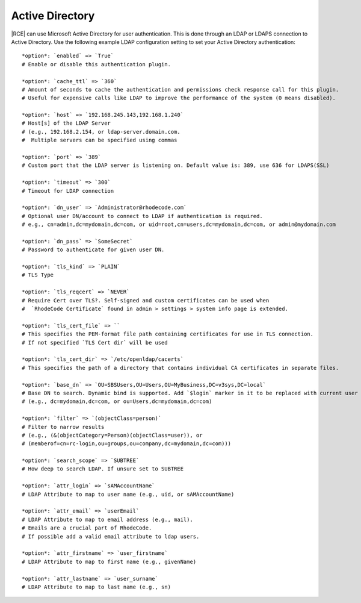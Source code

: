.. _ldap-act-dir-ref:

Active Directory
----------------

|RCE| can use Microsoft Active Directory for user authentication. This is
done through an LDAP or LDAPS connection to Active Directory. Use the
following example LDAP configuration setting to set your Active Directory
authentication::


    *option*: `enabled` => `True`
    # Enable or disable this authentication plugin.

    *option*: `cache_ttl` => `360`
    # Amount of seconds to cache the authentication and permissions check response call for this plugin.
    # Useful for expensive calls like LDAP to improve the performance of the system (0 means disabled).

    *option*: `host` => `192.168.245.143,192.168.1.240`
    # Host[s] of the LDAP Server
    # (e.g., 192.168.2.154, or ldap-server.domain.com.
    #  Multiple servers can be specified using commas

    *option*: `port` => `389`
    # Custom port that the LDAP server is listening on. Default value is: 389, use 636 for LDAPS(SSL)

    *option*: `timeout` => `300`
    # Timeout for LDAP connection

    *option*: `dn_user` => `Administrator@rhodecode.com`
    # Optional user DN/account to connect to LDAP if authentication is required.
    # e.g., cn=admin,dc=mydomain,dc=com, or uid=root,cn=users,dc=mydomain,dc=com, or admin@mydomain.com

    *option*: `dn_pass` => `SomeSecret`
    # Password to authenticate for given user DN.

    *option*: `tls_kind` => `PLAIN`
    # TLS Type

    *option*: `tls_reqcert` => `NEVER`
    # Require Cert over TLS?. Self-signed and custom certificates can be used when
    #  `RhodeCode Certificate` found in admin > settings > system info page is extended.

    *option*: `tls_cert_file` => ``
    # This specifies the PEM-format file path containing certificates for use in TLS connection.
    # If not specified `TLS Cert dir` will be used

    *option*: `tls_cert_dir` => `/etc/openldap/cacerts`
    # This specifies the path of a directory that contains individual CA certificates in separate files.

    *option*: `base_dn` => `OU=SBSUsers,OU=Users,OU=MyBusiness,DC=v3sys,DC=local`
    # Base DN to search. Dynamic bind is supported. Add `$login` marker in it to be replaced with current user credentials
    # (e.g., dc=mydomain,dc=com, or ou=Users,dc=mydomain,dc=com)

    *option*: `filter` => `(objectClass=person)`
    # Filter to narrow results
    # (e.g., (&(objectCategory=Person)(objectClass=user)), or
    # (memberof=cn=rc-login,ou=groups,ou=company,dc=mydomain,dc=com)))

    *option*: `search_scope` => `SUBTREE`
    # How deep to search LDAP. If unsure set to SUBTREE

    *option*: `attr_login` => `sAMAccountName`
    # LDAP Attribute to map to user name (e.g., uid, or sAMAccountName)

    *option*: `attr_email` => `userEmail`
    # LDAP Attribute to map to email address (e.g., mail).
    # Emails are a crucial part of RhodeCode.
    # If possible add a valid email attribute to ldap users.

    *option*: `attr_firstname` => `user_firstname`
    # LDAP Attribute to map to first name (e.g., givenName)

    *option*: `attr_lastname` => `user_surname`
    # LDAP Attribute to map to last name (e.g., sn)
